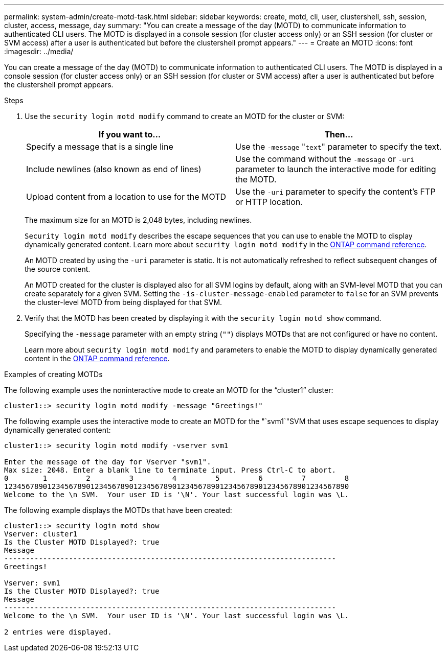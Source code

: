 ---
permalink: system-admin/create-motd-task.html
sidebar: sidebar
keywords: create, motd, cli, user, clustershell, ssh, session, cluster, access, message, day
summary: "You can create a message of the day (MOTD) to communicate information to authenticated CLI users. The MOTD is displayed in a console session (for cluster access only) or an SSH session (for cluster or SVM access) after a user is authenticated but before the clustershell prompt appears."
---
= Create an MOTD
:icons: font
:imagesdir: ../media/

[.lead]
You can create a message of the day (MOTD) to communicate information to authenticated CLI users. The MOTD is displayed in a console session (for cluster access only) or an SSH session (for cluster or SVM access) after a user is authenticated but before the clustershell prompt appears.

.Steps

. Use the `security login motd modify` command to create an MOTD for the cluster or SVM:
+
[options="header"]
|===
| If you want to...| Then...
a|
Specify a message that is a single line
a|
Use the `-message` "[.code]``text``" parameter to specify the text.
a|
Include newlines (also known as end of lines)
a|
Use the command without the `-message` or `-uri` parameter to launch the interactive mode for editing the MOTD.
a|
Upload content from a location to use for the MOTD
a|
Use the `-uri` parameter to specify the content's FTP or HTTP location.
|===
The maximum size for an MOTD is 2,048 bytes, including newlines.
+
`Security login motd modify` describes the escape sequences that you can use to enable the MOTD to display dynamically generated content. Learn more about `security login motd modify` in the link:https://docs.netapp.com/us-en/ontap-cli/security-login-motd-modify.html[ONTAP command reference^].
+
An MOTD created by using the `-uri` parameter is static. It is not automatically refreshed to reflect subsequent changes of the source content.
+
An MOTD created for the cluster is displayed also for all SVM logins by default, along with an SVM-level MOTD that you can create separately for a given SVM. Setting the `-is-cluster-message-enabled` parameter to `false` for an SVM prevents the cluster-level MOTD from being displayed for that SVM.

. Verify that the MOTD has been created by displaying it with the `security login motd show` command.
+
Specifying the `-message` parameter with an empty string (`""`) displays MOTDs that are not configured or have no content.
+
Learn more about `security login motd modify` and parameters to enable the MOTD to display dynamically generated content in the link:https://docs.netapp.com/us-en/ontap-cli/security-login-motd-modify.html[ONTAP command reference^].

.Examples of creating MOTDs

The following example uses the noninteractive mode to create an MOTD for the "`cluster1`" cluster:

----
cluster1::> security login motd modify -message "Greetings!"
----

The following example uses the interactive mode to create an MOTD for the "`svm1`"SVM that uses escape sequences to display dynamically generated content:

----
cluster1::> security login motd modify -vserver svm1

Enter the message of the day for Vserver "svm1".
Max size: 2048. Enter a blank line to terminate input. Press Ctrl-C to abort.
0        1         2         3         4         5         6         7         8
12345678901234567890123456789012345678901234567890123456789012345678901234567890
Welcome to the \n SVM.  Your user ID is '\N'. Your last successful login was \L.
----

The following example displays the MOTDs that have been created:

----
cluster1::> security login motd show
Vserver: cluster1
Is the Cluster MOTD Displayed?: true
Message
-----------------------------------------------------------------------------
Greetings!

Vserver: svm1
Is the Cluster MOTD Displayed?: true
Message
-----------------------------------------------------------------------------
Welcome to the \n SVM.  Your user ID is '\N'. Your last successful login was \L.

2 entries were displayed.
----

// 2025 Feb 19, ONTAPDOC-2758